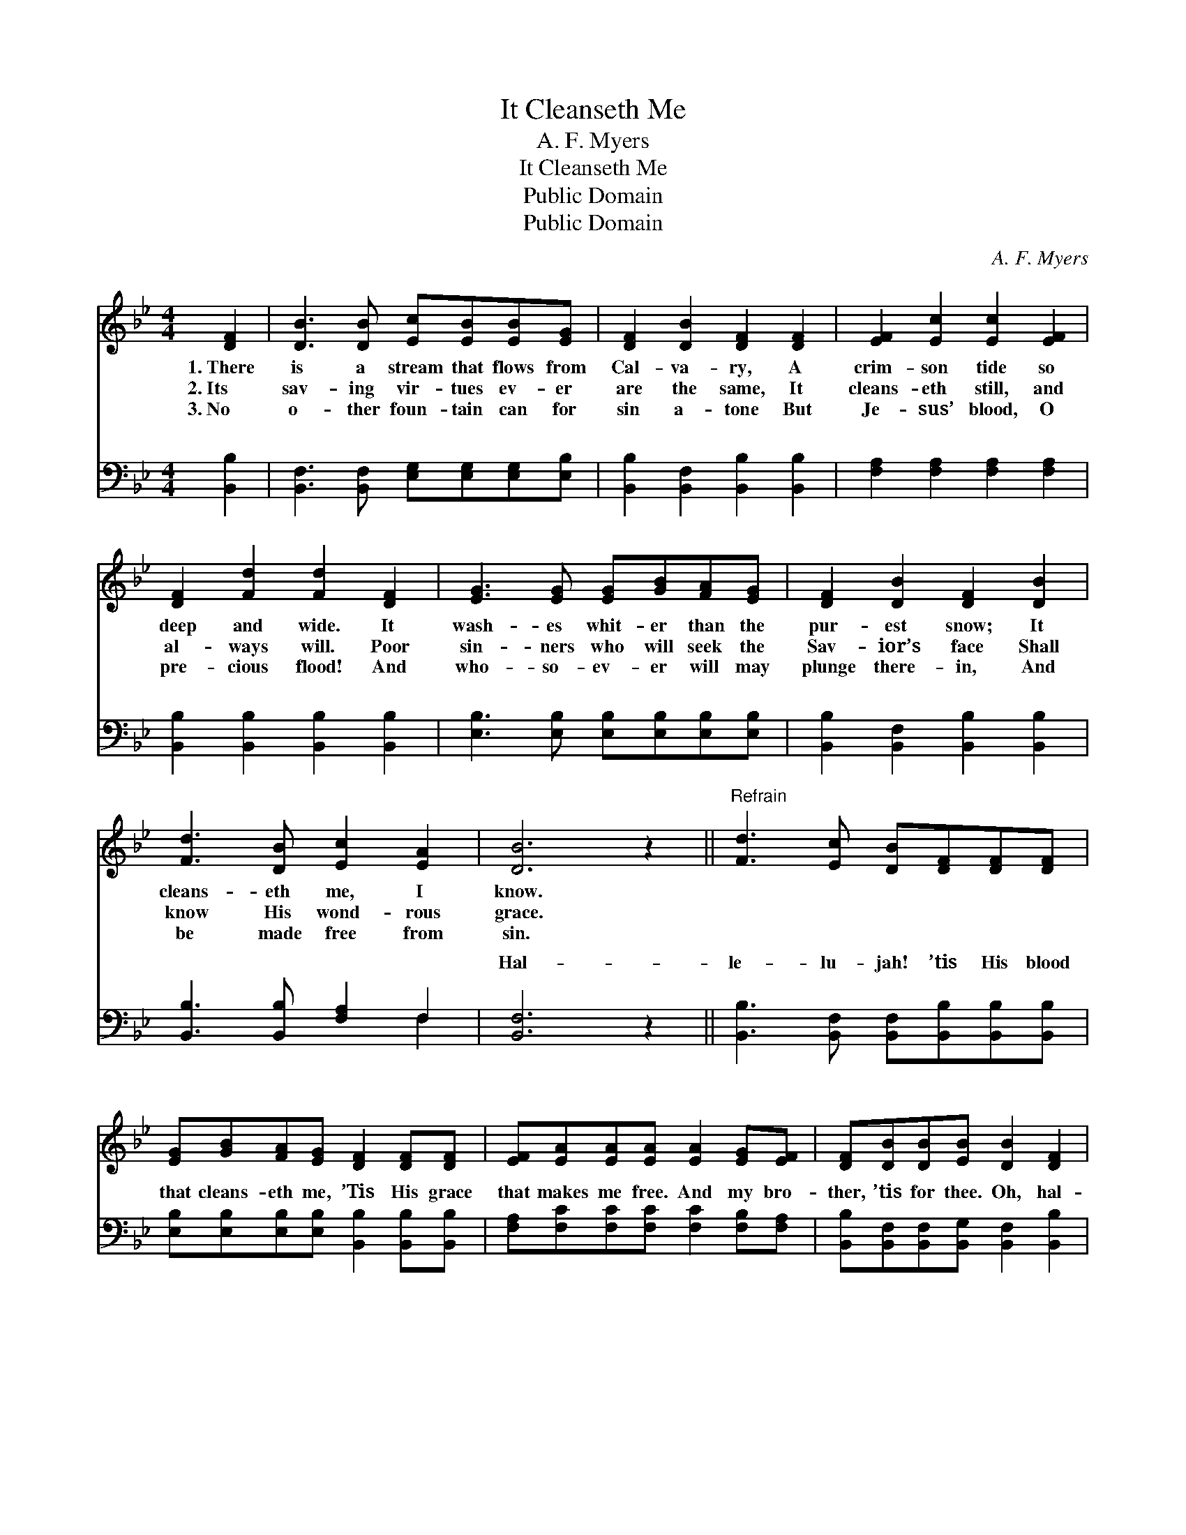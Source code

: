 X:1
T:It Cleanseth Me
T:A. F. Myers
T:It Cleanseth Me
T:Public Domain
T:Public Domain
C:A. F. Myers
Z:Public Domain
%%score 1 ( 2 3 )
L:1/8
M:4/4
K:Bb
V:1 treble 
V:2 bass 
V:3 bass 
V:1
 [DF]2 | [DB]3 [DB] [Ec][EB][EB][EG] | [DF]2 [DB]2 [DF]2 [DF]2 | [EF]2 [Ec]2 [Ec]2 [EF]2 | %4
w: 1.~There|is a stream that flows from|Cal- va- ry, A|crim- son tide so|
w: 2.~Its|sav- ing vir- tues ev- er|are the same, It|cleans- eth still, and|
w: 3.~No|o- ther foun- tain can for|sin a- tone But|Je- sus’ blood, O|
 [DF]2 [Fd]2 [Fd]2 [DF]2 | [EG]3 [EG] [EG][GB][FA][EG] | [DF]2 [DB]2 [DF]2 [DB]2 | %7
w: deep and wide. It|wash- es whit- er than the|pur- est snow; It|
w: al- ways will. Poor|sin- ners who will seek the|Sav- ior’s face Shall|
w: pre- cious flood! And|who- so- ev- er will may|plunge there- in, And|
 [Fd]3 [DB] [Ec]2 [EA]2 | [DB]6 z2 ||"^Refrain" [Fd]3 [Ec] [DB][DF][DF][DF] | %10
w: cleans- eth me, I|know.||
w: know His wond- rous|grace.||
w: be made free from|sin.||
 [EG][GB][FA][EG] [DF]2 [DF][DF] | [EF][EA][EA][EA] [EA]2 [EG][EF] | [DF][DB][DB][EB] [DB]2 [DF]2 | %13
w: |||
w: |||
w: |||
 [Fd]3 [Ec] [DB][DF][DF][DF] | [EG][GB][FA][EG] [DF]2 [DF][DF] | [DB][DB][DB][DB] [Ec]2 [EA]2 | %16
w: |||
w: |||
w: |||
 [DB]6 |] %17
w: |
w: |
w: |
V:2
 [B,,B,]2 | [B,,F,]3 [B,,F,] [E,G,][E,G,][E,G,][E,B,] | [B,,B,]2 [B,,F,]2 [B,,B,]2 [B,,B,]2 | %3
w: ~|~ ~ ~ ~ ~ ~|~ ~ ~ ~|
 [F,A,]2 [F,A,]2 [F,A,]2 [F,A,]2 | [B,,B,]2 [B,,B,]2 [B,,B,]2 [B,,B,]2 | %5
w: ~ ~ ~ ~|~ ~ ~ ~|
 [E,B,]3 [E,B,] [E,B,][E,B,][E,B,][E,B,] | [B,,B,]2 [B,,F,]2 [B,,B,]2 [B,,B,]2 | %7
w: ~ ~ ~ ~ ~ ~|~ ~ ~ ~|
 [B,,B,]3 [B,,B,] [F,A,]2 F,2 | [B,,F,]6 z2 || [B,,B,]3 [B,,F,] [B,,F,][B,,B,][B,,B,][B,,B,] | %10
w: ~ ~ ~ ~|Hal-|le- lu- jah! ’tis His blood|
 [E,B,][E,B,][E,B,][E,B,] [B,,B,]2 [B,,B,][B,,B,] | [F,A,][F,C][F,C][F,C] [F,C]2 [F,B,][F,A,] | %12
w: that cleans- eth me, ’Tis His grace|that makes me free. And my bro-|
 [B,,B,][B,,F,][B,,F,][B,,G,] [B,,F,]2 [B,,B,]2 | [B,,B,]3 [B,,F,] [B,,F,][B,,B,][B,,B,][B,,B,] | %14
w: ther, ’tis for thee. Oh, hal-|le- lu- jah! ’tis sal- va-|
 [E,B,][E,B,][E,B,][E,B,] [E,B,]2 [B,,B,][B,,B,] | [G,B,][G,B,][G,B,][G,B,] [F,A,]2 F,2 | %16
w: tion full and free; And it cleans-|eth, yes, it cleans- eth me.|
 [B,,F,]6 |] %17
w: |
V:3
 x2 | x8 | x8 | x8 | x8 | x8 | x8 | x6 F,2 | x8 || x8 | x8 | x8 | x8 | x8 | x8 | x6 F,2 | x6 |] %17
w: |||||||~||||||||||

